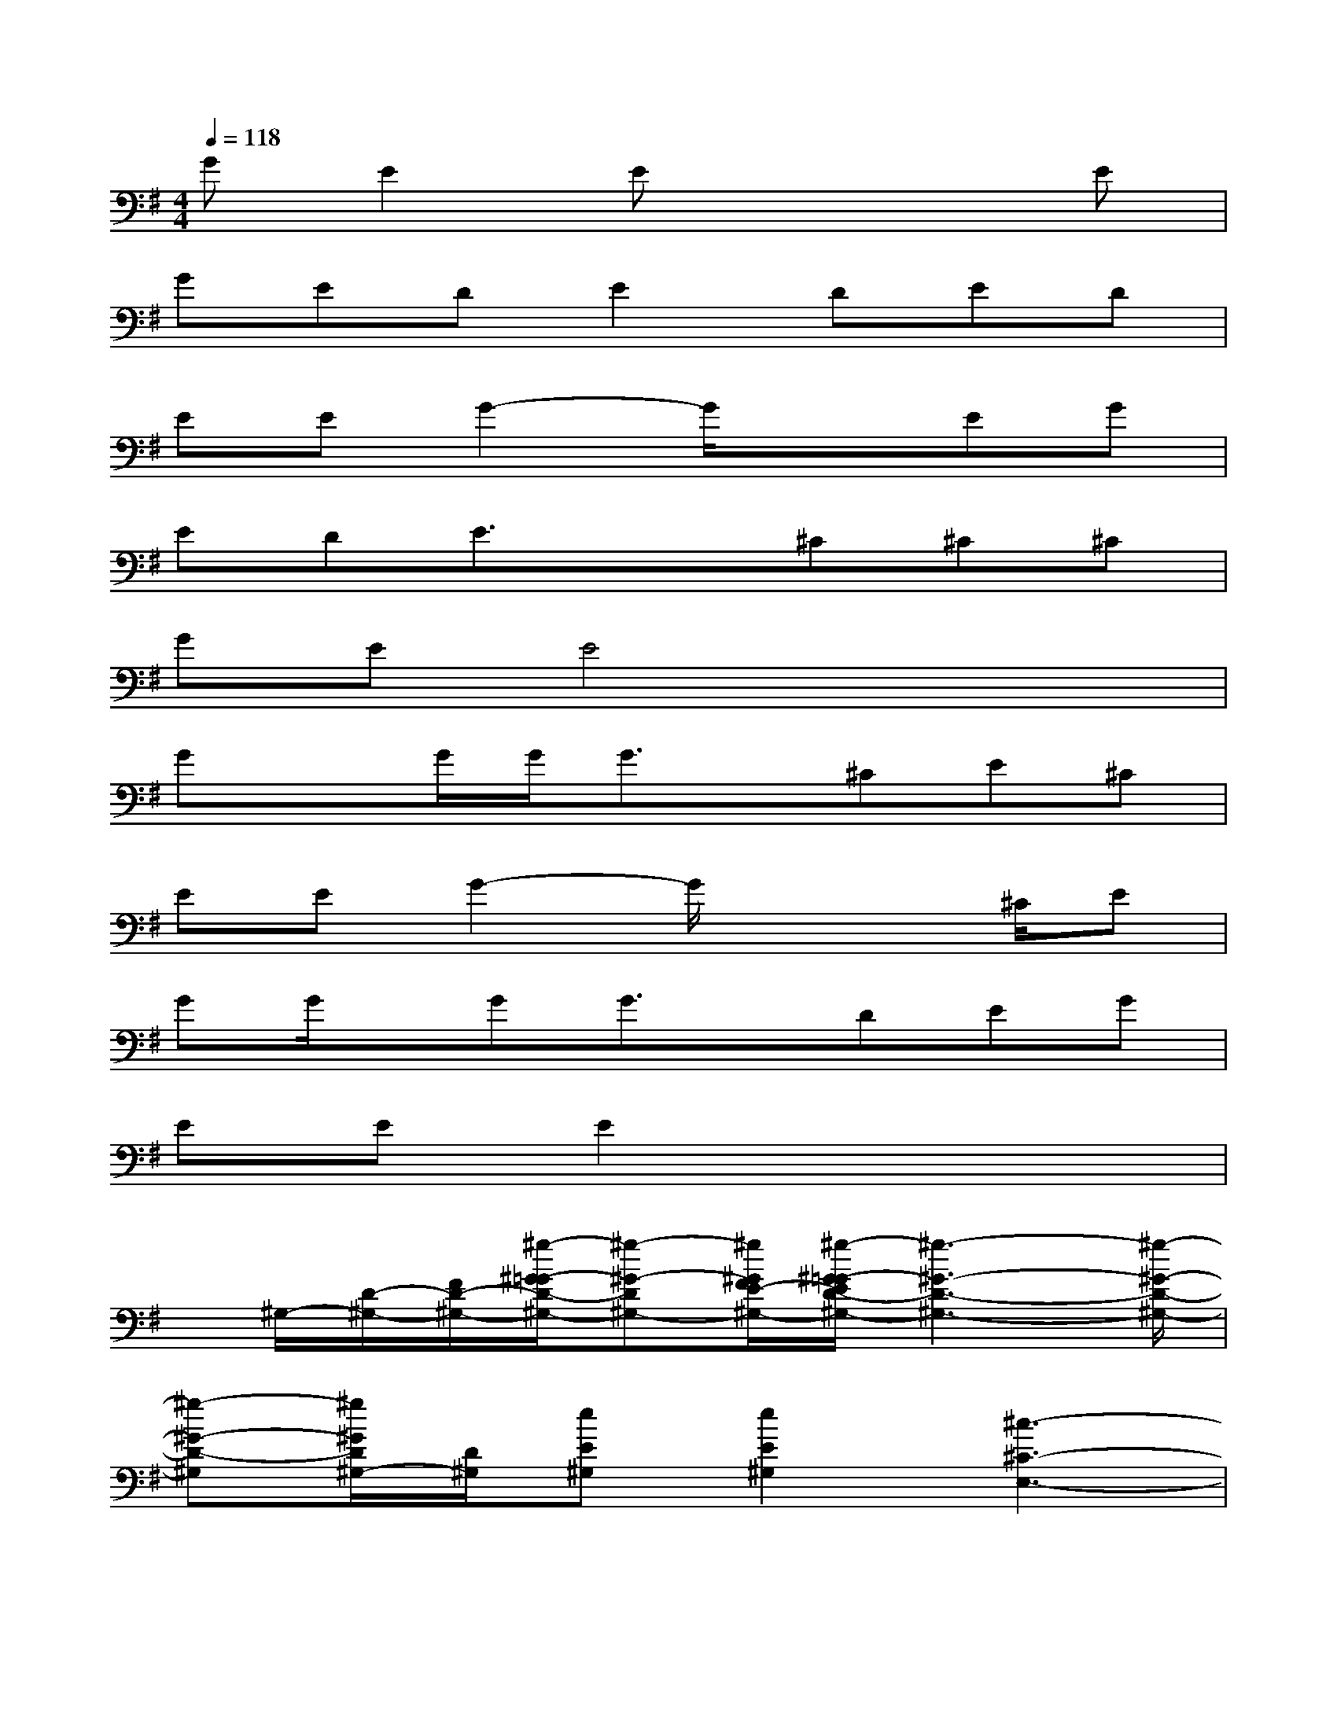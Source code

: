 X:1
T:
M:4/4
L:1/8
Q:1/4=118
K:G%1sharps
V:1
GE2Ex3E|
GEDE2DED|
EEG2-G/2x3/2EG|
EDE3/2x3/2^C^C^C|
GEE4x2|
GxG/2G/2G3/2x/2^CE^C|
EEG2-G/2x2^C/2E|
GG/2x/2GG3/2x/2DEG|
EEE2x4|
x/2^G,/2-[D/2-^G,/2-][F/2D/2-^G,/2-][^g/2-^G/2-=G/2D/2-^G,/2-][^g-^G-D^G,-][^g/2^G/2F/2E/2-^G,/2-][^g/2-^G/2-=G/2E/2D/2-^G,/2-][^g3-^G3-D3-^G,3-][^g/2-^G/2-D/2-^G,/2-]|
[^g-^G-D-^G,][^g/2^G/2D/2^G,/2-][D/2^G,/2][eE^G,][e2E2^G,2][^c3-^C3-E,3-]|
[^c/2-^C/2-E,/2][^c/2^C/2^G,/2-][D/2-^G,/2-][F/2D/2-^G,/2-][^g/2-^G/2-=G/2D/2-^G,/2-][^g-^G-D-^G,-][^g/2^G/2F/2E/2-D/2^G,/2-][^g/2-^G/2-=G/2E/2D/2-^G,/2-][^g3-^G3-D3-^G,3-][^g/2-^G/2-D/2-^G,/2-]|
[^g-^G-D-^G,][^g/2^G/2D/2^G,/2-][D/2^G,/2][eE^G,][e2E2^G,2][^c-^C-^G,][^c/2-^C/2-=G,/2-][^c/2-^C/2-G,/2F,/2][^c/2-E/2-^C/2-=F,/2][^c/2E/2^C/2E,/2-]|
[GE,-][G/2E,/2-][GE,-]E,/2-[G2E,2-]E,-[EE,-][DE,-]|
[EE,-][EE,-][G2E,2-]E,3-[E/2E,/2-][E/2E,/2]|
[G/2E,/2-]E,/2-[G2E,2-][G2E,2-][^FE,-][EE,-][DE,-]